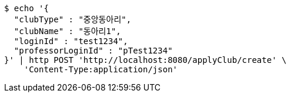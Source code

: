 [source,bash]
----
$ echo '{
  "clubType" : "중앙동아리",
  "clubName" : "동아리1",
  "loginId" : "test1234",
  "professorLoginId" : "pTest1234"
}' | http POST 'http://localhost:8080/applyClub/create' \
    'Content-Type:application/json'
----